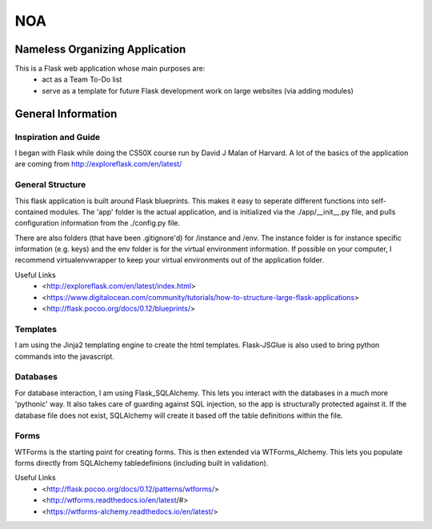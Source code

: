 ===
NOA
===
Nameless Organizing Application
-------------------------------
This is a Flask web application whose main purposes are:
    - act as a Team To-Do list
    - serve as a template for future Flask development work on large websites (via adding modules)
 
General Information
-------------------
Inspiration and Guide
~~~~~~~~~~~~~~~~~~~~~
I began with Flask while doing the CS50X course run by David J Malan of Harvard.
A lot of the basics of the application are coming from http://exploreflask.com/en/latest/

General Structure
~~~~~~~~~~~~~~~~~
This flask application is built around Flask blueprints. This makes it easy to seperate different functions into self-contained modules.
The 'app' folder is the actual application, and is initialized via the ./app/__init__.py file, and pulls configuration information from the ./config.py file.

There are also folders (that have been .gitignore'd) for /instance and /env.
The instance folder is for instance specific information (e.g. keys) and the env folder is for the virtual environment information.
If possible on your computer, I recommend virtualenvwrapper to keep your virtual environments out of the application folder.

Useful Links
    - <http://exploreflask.com/en/latest/index.html>
    - <https://www.digitalocean.com/community/tutorials/how-to-structure-large-flask-applications>
    - <http://flask.pocoo.org/docs/0.12/blueprints/>

Templates
~~~~~~~~~
I am using the Jinja2 templating engine to create the html templates. Flask-JSGlue is also used to bring python commands into the javascript.

Databases
~~~~~~~~~
For database interaction, I am using Flask_SQLAlchemy. This lets you interact with the databases in a much more 'pythonic' way.
It also takes care of guarding against SQL injection, so the app is structurally protected against it.
If the database file does not exist, SQLAlchemy will create it based off the table definitions within the file.

Forms
~~~~~
WTForms is the starting point for creating forms.
This is then extended via WTForms_Alchemy. This lets you populate forms directly from SQLAlchemy tabledefinions (including built in validation).

Useful Links
    - <http://flask.pocoo.org/docs/0.12/patterns/wtforms/>
    - <http://wtforms.readthedocs.io/en/latest/#>
    - <https://wtforms-alchemy.readthedocs.io/en/latest/>
